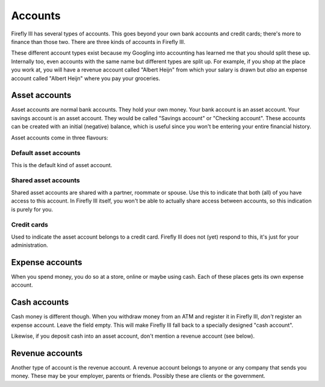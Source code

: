 .. _accounts:

========
Accounts
========

Firefly III has several types of accounts. This goes beyond your own bank accounts and credit cards; there's more to finance than those two. There are three kinds of accounts in Firefly III.

These different account types exist because my Googling into accounting has learned me that you should split these up. Internally too, even accounts with the same name but different types are split up. For example, if you shop at the place you work at, you will have a revenue account called "Albert Heijn" from which your salary is drawn but *also* an expense account called "Albert Heijn" where you pay your groceries.


Asset accounts
--------------

Asset accounts are normal bank accounts. They hold your own money. Your bank account is an asset account. Your savings account is an asset account. They would be called "Savings account" or "Checking account". These accounts can be created with an initial (negative) balance, which is useful since you won't be entering your entire financial history.

Asset accounts come in three flavours:

Default asset accounts
~~~~~~~~~~~~~~~~~~~~~~

This is the default kind of asset account.

Shared asset accounts
~~~~~~~~~~~~~~~~~~~~~

Shared asset accounts are shared with a partner, roommate or spouse. Use this to indicate that both (all) of you have access to this account. In Firefly III itself, you won't be able to actually share access between accounts, so this indication is purely for you.

Credit cards
~~~~~~~~~~~~
Used to indicate the asset account belongs to a credit card. Firefly III does not (yet) respond to this, it's just for your administration.


Expense accounts
----------------

When you spend money, you do so at a store, online or maybe using cash. Each of these places gets its own expense account.

Cash accounts
-------------
Cash money is different though. When you withdraw money from an ATM and register it in Firefly III, *don't* register an expense account. Leave the field empty. This will make Firefly III fall back to a specially designed "cash account".

Likewise, if you deposit cash into an asset account, don't mention a revenue account (see below).


Revenue accounts
----------------
Another type of account is the revenue account. A revenue account belongs to anyone or any company that sends you money. These may be your employer, parents or friends. Possibly these are clients or the government.